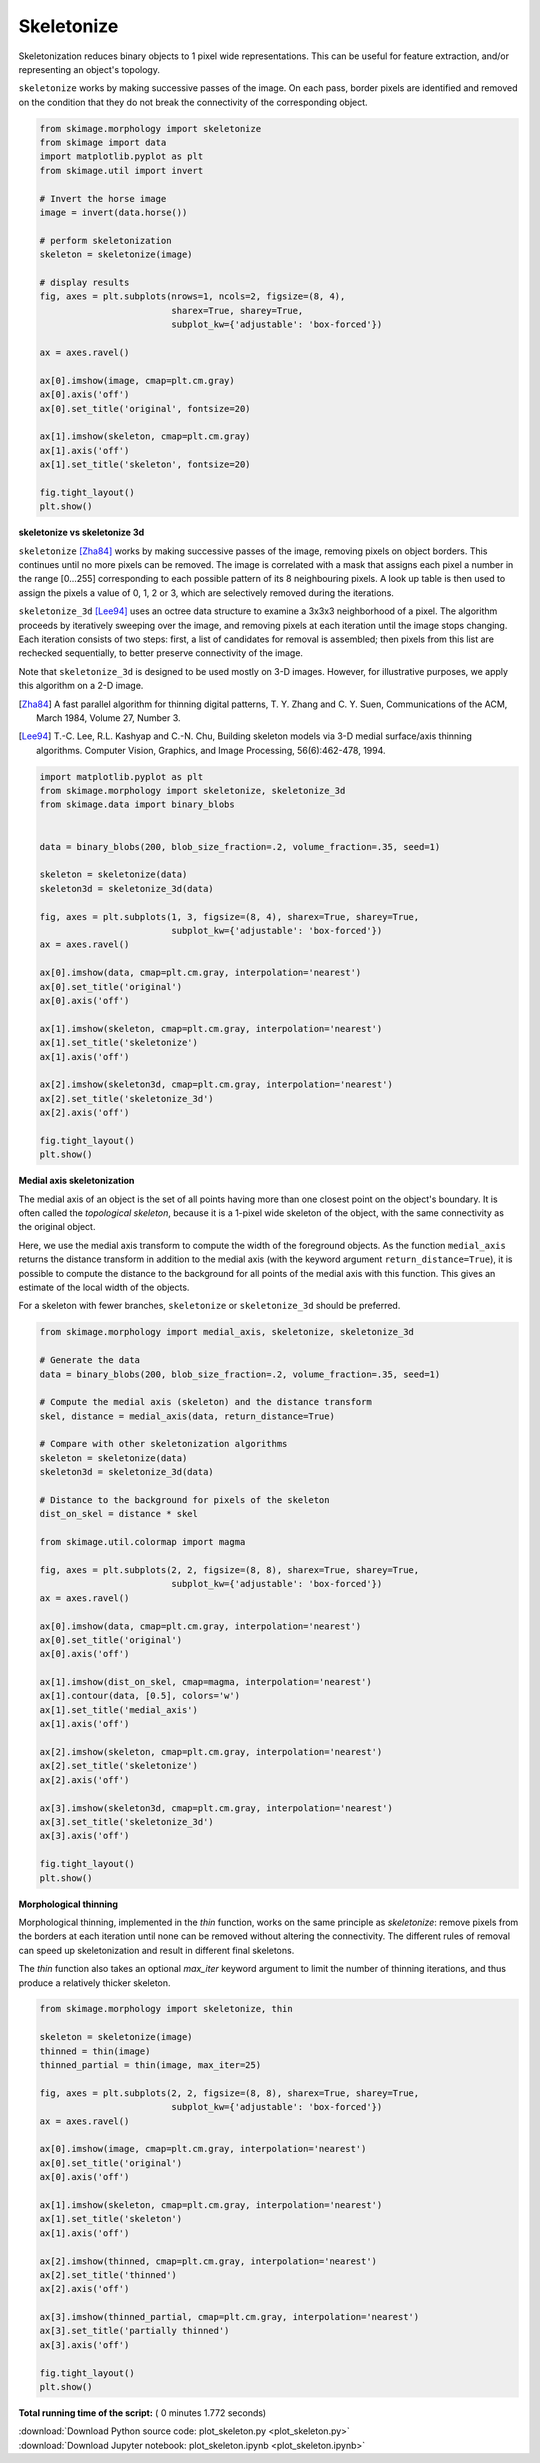 

.. _sphx_glr_auto_examples_edges_plot_skeleton.py:


===========
Skeletonize
===========

Skeletonization reduces binary objects to 1 pixel wide representations. This
can be useful for feature extraction, and/or representing an object's topology.

``skeletonize`` works by making successive passes of the image. On each pass,
border pixels are identified and removed on the condition that they do not
break the connectivity of the corresponding object.



.. code-block:: python

    from skimage.morphology import skeletonize
    from skimage import data
    import matplotlib.pyplot as plt
    from skimage.util import invert

    # Invert the horse image
    image = invert(data.horse())

    # perform skeletonization
    skeleton = skeletonize(image)

    # display results
    fig, axes = plt.subplots(nrows=1, ncols=2, figsize=(8, 4),
                             sharex=True, sharey=True,
                             subplot_kw={'adjustable': 'box-forced'})

    ax = axes.ravel()

    ax[0].imshow(image, cmap=plt.cm.gray)
    ax[0].axis('off')
    ax[0].set_title('original', fontsize=20)

    ax[1].imshow(skeleton, cmap=plt.cm.gray)
    ax[1].axis('off')
    ax[1].set_title('skeleton', fontsize=20)

    fig.tight_layout()
    plt.show()




.. image:: /auto_examples/edges/images/sphx_glr_plot_skeleton_001.png
    :align: center




**skeletonize vs skeletonize 3d**

``skeletonize`` [Zha84]_ works by making successive passes of
the image, removing pixels on object borders. This continues until no
more pixels can be removed.  The image is correlated with a
mask that assigns each pixel a number in the range [0...255]
corresponding to each possible pattern of its 8 neighbouring
pixels. A look up table is then used to assign the pixels a
value of 0, 1, 2 or 3, which are selectively removed during
the iterations.

``skeletonize_3d`` [Lee94]_ uses an octree data structure to examine a 3x3x3
neighborhood of a pixel. The algorithm proceeds by iteratively sweeping
over the image, and removing pixels at each iteration until the image
stops changing. Each iteration consists of two steps: first, a list of
candidates for removal is assembled; then pixels from this list are
rechecked sequentially, to better preserve connectivity of the image.

Note that ``skeletonize_3d`` is designed to be used mostly on 3-D images.
However, for illustrative purposes, we apply this algorithm on a 2-D image.

.. [Zha84] A fast parallel algorithm for thinning digital patterns,
           T. Y. Zhang and C. Y. Suen, Communications of the ACM,
           March 1984, Volume 27, Number 3.

.. [Lee94] T.-C. Lee, R.L. Kashyap and C.-N. Chu, Building skeleton models
           via 3-D medial surface/axis thinning algorithms.
           Computer Vision, Graphics, and Image Processing, 56(6):462-478,
           1994.




.. code-block:: python


    import matplotlib.pyplot as plt
    from skimage.morphology import skeletonize, skeletonize_3d
    from skimage.data import binary_blobs


    data = binary_blobs(200, blob_size_fraction=.2, volume_fraction=.35, seed=1)

    skeleton = skeletonize(data)
    skeleton3d = skeletonize_3d(data)

    fig, axes = plt.subplots(1, 3, figsize=(8, 4), sharex=True, sharey=True,
                             subplot_kw={'adjustable': 'box-forced'})
    ax = axes.ravel()

    ax[0].imshow(data, cmap=plt.cm.gray, interpolation='nearest')
    ax[0].set_title('original')
    ax[0].axis('off')

    ax[1].imshow(skeleton, cmap=plt.cm.gray, interpolation='nearest')
    ax[1].set_title('skeletonize')
    ax[1].axis('off')

    ax[2].imshow(skeleton3d, cmap=plt.cm.gray, interpolation='nearest')
    ax[2].set_title('skeletonize_3d')
    ax[2].axis('off')

    fig.tight_layout()
    plt.show()




.. image:: /auto_examples/edges/images/sphx_glr_plot_skeleton_002.png
    :align: center




**Medial axis skeletonization**

The medial axis of an object is the set of all points having more than one
closest point on the object's boundary. It is often called the *topological
skeleton*, because it is a 1-pixel wide skeleton of the object, with the same
connectivity as the original object.

Here, we use the medial axis transform to compute the width of the foreground
objects. As the function ``medial_axis`` returns the distance transform in
addition to the medial axis (with the keyword argument ``return_distance=True``),
it is possible to compute the distance to the background for all points of
the medial axis with this function. This gives an estimate of the local width
of the objects.

For a skeleton with fewer branches, ``skeletonize`` or ``skeletonize_3d``
should be preferred.



.. code-block:: python


    from skimage.morphology import medial_axis, skeletonize, skeletonize_3d

    # Generate the data
    data = binary_blobs(200, blob_size_fraction=.2, volume_fraction=.35, seed=1)

    # Compute the medial axis (skeleton) and the distance transform
    skel, distance = medial_axis(data, return_distance=True)

    # Compare with other skeletonization algorithms
    skeleton = skeletonize(data)
    skeleton3d = skeletonize_3d(data)

    # Distance to the background for pixels of the skeleton
    dist_on_skel = distance * skel

    from skimage.util.colormap import magma

    fig, axes = plt.subplots(2, 2, figsize=(8, 8), sharex=True, sharey=True,
                             subplot_kw={'adjustable': 'box-forced'})
    ax = axes.ravel()

    ax[0].imshow(data, cmap=plt.cm.gray, interpolation='nearest')
    ax[0].set_title('original')
    ax[0].axis('off')

    ax[1].imshow(dist_on_skel, cmap=magma, interpolation='nearest')
    ax[1].contour(data, [0.5], colors='w')
    ax[1].set_title('medial_axis')
    ax[1].axis('off')

    ax[2].imshow(skeleton, cmap=plt.cm.gray, interpolation='nearest')
    ax[2].set_title('skeletonize')
    ax[2].axis('off')

    ax[3].imshow(skeleton3d, cmap=plt.cm.gray, interpolation='nearest')
    ax[3].set_title('skeletonize_3d')
    ax[3].axis('off')

    fig.tight_layout()
    plt.show()





.. image:: /auto_examples/edges/images/sphx_glr_plot_skeleton_003.png
    :align: center




**Morphological thinning**

Morphological thinning, implemented in the `thin` function, works on the
same principle as `skeletonize`: remove pixels from the borders at each
iteration until none can be removed without altering the connectivity. The
different rules of removal can speed up skeletonization and result in
different final skeletons.

The `thin` function also takes an optional `max_iter` keyword argument to
limit the number of thinning iterations, and thus produce a relatively
thicker skeleton.



.. code-block:: python


    from skimage.morphology import skeletonize, thin

    skeleton = skeletonize(image)
    thinned = thin(image)
    thinned_partial = thin(image, max_iter=25)

    fig, axes = plt.subplots(2, 2, figsize=(8, 8), sharex=True, sharey=True,
                             subplot_kw={'adjustable': 'box-forced'})
    ax = axes.ravel()

    ax[0].imshow(image, cmap=plt.cm.gray, interpolation='nearest')
    ax[0].set_title('original')
    ax[0].axis('off')

    ax[1].imshow(skeleton, cmap=plt.cm.gray, interpolation='nearest')
    ax[1].set_title('skeleton')
    ax[1].axis('off')

    ax[2].imshow(thinned, cmap=plt.cm.gray, interpolation='nearest')
    ax[2].set_title('thinned')
    ax[2].axis('off')

    ax[3].imshow(thinned_partial, cmap=plt.cm.gray, interpolation='nearest')
    ax[3].set_title('partially thinned')
    ax[3].axis('off')

    fig.tight_layout()
    plt.show()



.. image:: /auto_examples/edges/images/sphx_glr_plot_skeleton_004.png
    :align: center




**Total running time of the script:** ( 0 minutes  1.772 seconds)



.. container:: sphx-glr-footer


  .. container:: sphx-glr-download

     :download:`Download Python source code: plot_skeleton.py <plot_skeleton.py>`



  .. container:: sphx-glr-download

     :download:`Download Jupyter notebook: plot_skeleton.ipynb <plot_skeleton.ipynb>`

.. rst-class:: sphx-glr-signature

    `Generated by Sphinx-Gallery <https://sphinx-gallery.readthedocs.io>`_
